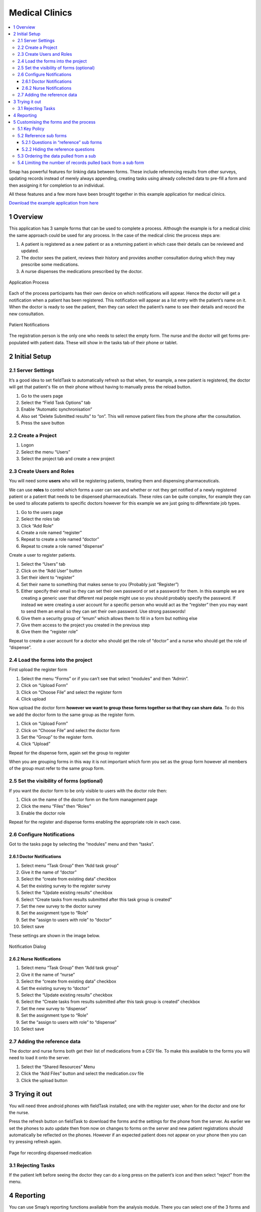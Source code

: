 Medical Clinics
===============

.. contents::
 :local:
 
Smap has powerful features for linking data between forms. These include referencing results from other surveys, 
updating records instead of merely always appending, creating tasks using already collected data to pre-fill a form and then assigning 
it for completion to an individual.

All these features and a few more have been brought together in this example application for medical clinics.

`Download the example application from here <https://smap.com.au/products/medicalClinicsProduct.zip>`_

1 Overview
----------

This application has 3 sample forms that can be used to complete a process. Although the example is for a medical clinic 
the same approach could be used for any process. In the case of the medical clinic the process steps are:

#.  A patient is registered as a new patient or as a returning patient in which case their details can be reviewed and updated.
#.  The doctor sees the patient, reviews their history and provides another consultation during which they may prescribe some medications.
#.  A nurse dispenses the medications prescribed by the doctor.

.. figure::  _images/medicalClinics2.png
   :align:   center
   :alt:     A diagram of the process supported by the application

   Application Process
   
Each of the process participants has their own device on which notifications will appear. Hence the doctor will get a notification 
when a patient has been registered. This notification will appear as a list entry with the patient’s name on it. When the doctor is 
ready to see the patient, then they can select the patient’s name to see their details and record the new consultation.

.. figure::  _images/medicalClinics3.png
   :align:   center
   :width: 	 300px
   :alt:     A screen on the doctors tablet showing notification of a new patient

   Patient Notifications
   
The registration person is the only one who needs to select the empty form. 
The nurse and the doctor will get forms pre-populated with patient data. These will show in the tasks tab of their phone or tablet.
   
2 Initial Setup
----------------

2.1 Server Settings
+++++++++++++++++++

It’s a good idea to set fieldTask to automatically refresh so that when, for example, a new patient is registered, the doctor will get 
that patient's file on their phone without having to manually press the reload button.

#.  Go to the users page
#.  Select the “Field Task Options” tab
#.  Enable “Automatic synchronisation”
#.  Also set “Delete Submitted results” to “on”. This will remove patient files from the phone after the consultation.
#.  Press the save button

2.2 Create a Project
++++++++++++++++++++

#.  Logon
#.  Select the menu “Users”
#.  Select the project tab and create a new project

2.3 Create Users and Roles
++++++++++++++++++++++++++

You will need some **users** who will be registering patients, treating them and dispensing pharmaceuticals.

We can use **roles** to control which forms a user can see and whether or not they get notified of a newly registered patient 
or a patient that needs to be dispensed pharmaceuticals. These roles can be quite complex, for example they can be used to allocate 
patients to specific doctors however for this example we are just going to differentiate job types.

#.  Go to the users page
#.  Select the roles tab
#.  Click “Add Role”
#.  Create a role named “register”
#.  Repeat to create a role named “doctor”
#.  Repeat to create a role named “dispense”

Create a user to register patients.

#.  Select the “Users” tab
#.  Click on the “Add User” button
#.  Set their ident to “register”
#.  Set their name to something that makes sense to you (Probably just “Register”)
#.  Either specify their email so they can set their own password or set a password for them. In this example we are creating a generic user that different real people might use so you should probably specify the password. If instead we were creating a user account for a specific person who would act as the “register” then you may want to send them an email so they can set their own password. Use strong passwords!
#.  Give them a security group of “enum” which allows them to fill in a form but nothing else
#.  Give them access to the project you created in the previous step
#.  Give them the “register role”

Repeat to create a user account for a doctor who should get the role of “doctor” and a nurse who should get the role of “dispense”.

2.4 Load the forms into the project
+++++++++++++++++++++++++++++++++++

First upload the register form

#.  Select the menu “Forms” or if you can’t see that select “modules” and then “Admin”.
#.  Click on “Upload Form”
#.  Click on “Choose File” and select the register form
#.  Click upload

Now upload the doctor form **however we want to group these forms together so that they can share data**. To do this
we add the doctor form to the same group as the register form.

#.  Click on “Upload Form”
#.  Click on “Choose File” and select the doctor form
#.  Set the “Group” to the register form.
#.  Click “Upload”

Repeat for the dispense form, again set the group to register

When you are grouping forms in this way it is not important which form you set as the group form however all members of the group must 
refer to the same group form.

2.5 Set the visibility of forms (optional)
++++++++++++++++++++++++++++++++++++++++++

If you want the doctor form to be only visible to users with the doctor role then:

#.  Click on the name of the doctor form on the form management page
#.  Click the menu “Files” then “Roles”
#.  Enable the doctor role

Repeat for the register and dispense forms enabling the appropriate role in each case.


2.6 Configure Notifications
+++++++++++++++++++++++++++

Got to the tasks page by selecting the “modules” menu and then “tasks”.

2.6.1 Doctor Notifications
^^^^^^^^^^^^^^^^^^^^^^^^^^

#.  Select menu “Task Group” then “Add task group”
#.  Give it the name of “doctor”
#.  Select the “create from existing data” checkbox
#.  Set the existing survey to the register survey
#.  Select the “Update existing results” checkbox
#.  Select “Create tasks from results submitted after this task group is created”
#.  Set the new survey to the doctor survey
#.  Set the assignment type to “Role”
#.  Set the “assign to users with role” to “doctor”
#.  Select save

These settings are shown in the image below.

.. figure::  _images/medicalClinics4.png
   :align:   center
   :width: 	 300px
   :alt:     An image of the dialog for setting up notifications

   Notification Dialog

2.6.2 Nurse Notifications
^^^^^^^^^^^^^^^^^^^^^^^^^

#.  Select menu “Task Group” then “Add task group”
#.  Give it the name of “nurse”
#.  Select the “create from existing data” checkbox
#.  Set the existing survey to “doctor”
#.  Select the “Update existing results” checkbox
#.  Select the “Create tasks from results submitted after this task group is created” checkbox
#.  Set the new survey to “dispense”
#.  Set the assignment type to “Role”
#.  Set the “assign to users with role” to “dispense”
#.  Select save

2.7 Adding the reference data
+++++++++++++++++++++++++++++

The doctor and nurse forms both get their list of medications from a CSV file. To make this available to the forms you will need to load 
it onto the server.

#.  Select the “Shared Resources” Menu
#.  Click the “Add Files” button and select the medication.csv file
#.  Click the upload button

3 Trying it out
---------------

You will need three android phones with fieldTask installed; one with the register user, when for the doctor and one for the nurse.

Press the refresh button on fieldTask to download the forms and the settings for the phone from the server. As earlier we set the phones 
to auto update then from now on changes to forms on the server and new patient registrations should automatically be reflected on the phones. 
However if an expected patient does not appear on your phone then you can try pressing refresh again.

.. figure::  _images/medicalClinics1.jpg
   :align:   center
   :width: 	 300px
   :alt:     An image of a page from the medical clinics application for managing the dispensing of medication

   Page for recording dispensed medication
   
3.1 Rejecting Tasks
+++++++++++++++++++

If the patient left before seeing the doctor they can do a long press on the patient’s icon and then select “reject” from the menu.

4 Reporting
-----------

You can use Smap’s reporting functions available from the analysis module. There you can select one of the 3 forms 
and it will show the collected data for that form. There are two issues with this that you may want to address. Firstly you will only get 
incomplete views of the data, either the registration view, the doctor’s view or the nurse’s view depending on the form you selected. 
Secondly there will be quite a few data columns containing data used to support the process and format the information on the phones. 
You don’t really want this data cluttering up your reports.

You can address both of the above issues by creating a new form that has the questions from the other three forms in it. Then load this into 
the same group. Do you reporting on this overview form.

You can also use “roles” to hide columns the register, doctor, nurse forms if you wish.

5 Customising the forms and the process
---------------------------------------

The forms that have been included in the product are much simpler than the ones that you would use in a real medical clinic. 
However you can take these as the starting point and add more questions or even more forms to meet your needs. If there are additional 
capabilities that you need for your particular situation then don’t hesitate to contact us at Smap or Zarkman and we will see if the 
system can be enhanced accordingly.

The following considerations when designing your form are particularly relevant to creating a “process” using linked forms. 

5.1 Key Policy
++++++++++++++

You can set the key policy for a survey to “merge” and specify a key, which would be a question or a combination of questions, 
that will be used to identify the unique records. So in the example surveys in this product the key is the patient id. If a 
survey submits data for that patient then if the id already exists the data will be merged. Unanswered questions from the new 
survey will be filled with data from the old one and then the old survey will be replaced. However for sub-forms the new records 
will be appended to the existing records. Hence you can update the name of a patient and then append the new consultation record.

If you also want the sub-form data to be merged then you can put a parameter of “merge=yes” on the begin repeat. This is done for 
the nurse survey where we want the information on which medications were dispensed to be added to the same record created by the 
doctor indicating which records have been newly added.

5.2 Reference sub forms
+++++++++++++++++++++++

Sometimes you want to allow the user to add another record to a repeating group but you don’t want to allow them to modify previous 
records. This is the case in this example process where we want to allow the doctor to review previous consultations in read only mode 
and then to add the outcome of a new consultation.

You can do this by setting a property value of “ref”, for reference, on a begin repeat. For an example refer to the “begin repeat” 
prev_consultation_rpt in the doctor form.

This has the parameter ref=consultation_rpt. consultation_rpt is a normal sub form. The effect of this is that the data for prev_consultation_rpt 
is pulled out of the consultation_rpt form as a read only copy.

A little bit later in the form they can enter the new consultation into the consultation_rpt sub form.

5.2.1 Questions in “reference” sub forms
^^^^^^^^^^^^^^^^^^^^^^^^^^^^^^^^^^^^^^^^

You cannot use a type of calculate to get a value into a reference form. Calculates are only calculated on the phone. Hence you 
should use a question type of “text” when referencing a calculate question completed by another sub form.

The name of each question in the reference form will be the same as the real sub form but it will have an “_” underscore in front of it.

In the reference form we have a text question with name "_medication_1_val"

In the real form we have a calculate question with name "medication_1_val"

Apart from calculates you can use the same question type for your reference question as the real question.

5.2.2 Hiding the reference questions
^^^^^^^^^^^^^^^^^^^^^^^^^^^^^^^^^^^^

The normal way to put hidden data into a form is to use a calculate. However when you are referring to a question in a reference 
sub forms then you can’t use a calculate. This is awkward if you just wanted to use the answer to the question to create another 
value using calculations as we do in the doctor and nurse forms. To support this there is a new appearance of “hidden” that will 
hide a text, select1 etc question.

5.3 Ordering the data pulled from a sub 
+++++++++++++++++++++++++++++++++++++++

You can scroll through multiple records that were added by a previous form however if you want to do this in reverse order, 
most recent first, then you can add a parameter "order=reverse" to the new sub-form.

5.4 Limiting the number of records pulled back from a sub form
++++++++++++++++++++++++++++++++++++++++++++++++++++++++++++++

In the medical clinic process we might have wanted to only see the last consultation. For that case we could have added the parameter 
“instance_count=1”, to the prev_consultation_rpt sub form.

However we wanted to see all previous consultations so we didn’t do this. But in the consultation_rpt we did not want to see 
any of the previous consultations as this is the sub-form that is going to add the new one. So we added the parameter “instance_count=0”